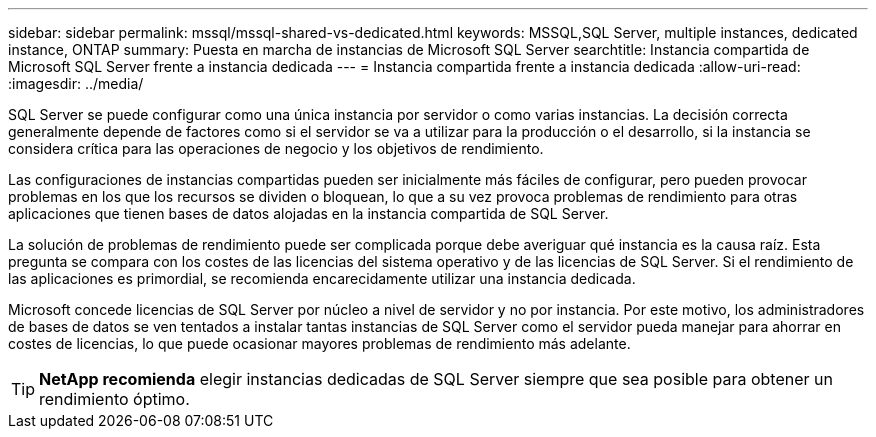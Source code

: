 ---
sidebar: sidebar 
permalink: mssql/mssql-shared-vs-dedicated.html 
keywords: MSSQL,SQL Server, multiple instances, dedicated instance, ONTAP 
summary: Puesta en marcha de instancias de Microsoft SQL Server 
searchtitle: Instancia compartida de Microsoft SQL Server frente a instancia dedicada 
---
= Instancia compartida frente a instancia dedicada
:allow-uri-read: 
:imagesdir: ../media/


[role="lead"]
SQL Server se puede configurar como una única instancia por servidor o como varias instancias. La decisión correcta generalmente depende de factores como si el servidor se va a utilizar para la producción o el desarrollo, si la instancia se considera crítica para las operaciones de negocio y los objetivos de rendimiento.

Las configuraciones de instancias compartidas pueden ser inicialmente más fáciles de configurar, pero pueden provocar problemas en los que los recursos se dividen o bloquean, lo que a su vez provoca problemas de rendimiento para otras aplicaciones que tienen bases de datos alojadas en la instancia compartida de SQL Server.

La solución de problemas de rendimiento puede ser complicada porque debe averiguar qué instancia es la causa raíz. Esta pregunta se compara con los costes de las licencias del sistema operativo y de las licencias de SQL Server. Si el rendimiento de las aplicaciones es primordial, se recomienda encarecidamente utilizar una instancia dedicada.

Microsoft concede licencias de SQL Server por núcleo a nivel de servidor y no por instancia. Por este motivo, los administradores de bases de datos se ven tentados a instalar tantas instancias de SQL Server como el servidor pueda manejar para ahorrar en costes de licencias, lo que puede ocasionar mayores problemas de rendimiento más adelante.


TIP: *NetApp recomienda* elegir instancias dedicadas de SQL Server siempre que sea posible para obtener un rendimiento óptimo.
